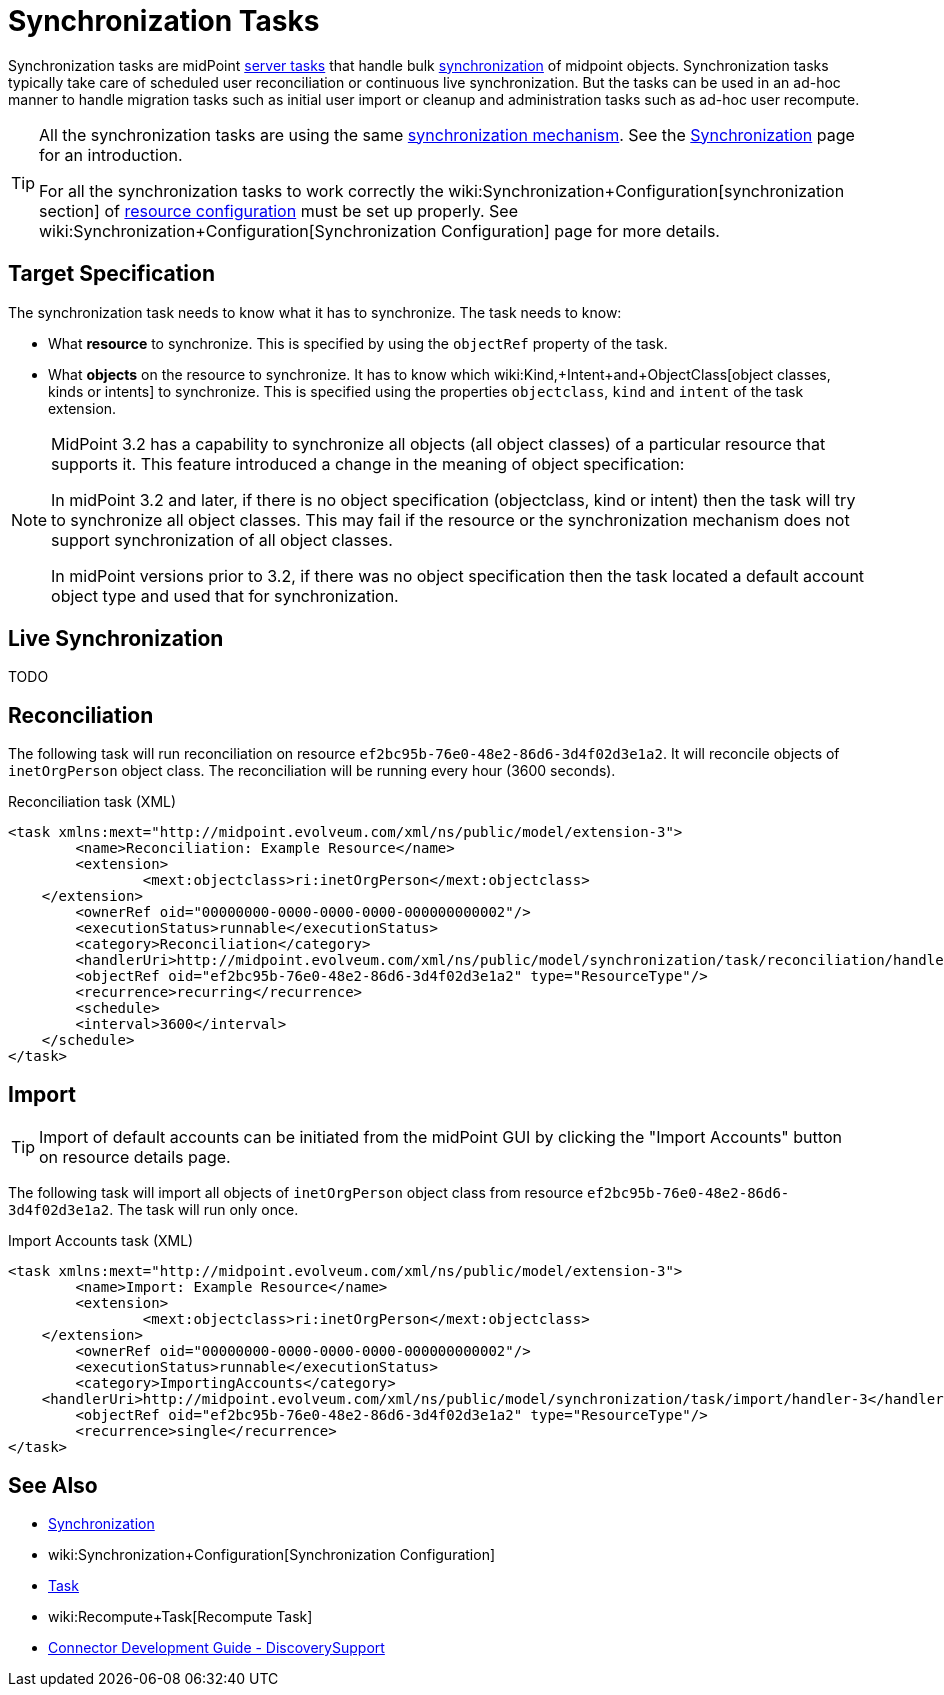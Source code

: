 = Synchronization Tasks
:page-wiki-name: Synchronization Tasks
:page-wiki-id: 21200899
:page-wiki-metadata-create-user: semancik
:page-wiki-metadata-create-date: 2015-09-02T11:48:29.791+02:00
:page-wiki-metadata-modify-user: rpudil
:page-wiki-metadata-modify-date: 2019-12-06T10:14:33.583+01:00
:page-upkeep-status: orange

Synchronization tasks are midPoint xref:/midpoint/architecture/concepts/task/[server tasks] that handle bulk xref:/midpoint/reference/synchronization/introduction/[synchronization] of midpoint objects.
Synchronization tasks typically take care of scheduled user reconciliation or continuous live synchronization.
But the tasks can be used in an ad-hoc manner to handle migration tasks such as initial user import or cleanup and administration tasks such as ad-hoc user recompute.

[TIP]
====
All the synchronization tasks are using the same xref:/midpoint/reference/synchronization/introduction/[synchronization mechanism]. See the xref:/midpoint/reference/synchronization/introduction/[Synchronization] page for an introduction.

For all the synchronization tasks to work correctly the wiki:Synchronization+Configuration[synchronization section] of xref:/midpoint/reference/resources/resource-configuration/[resource configuration] must be set up properly.
See wiki:Synchronization+Configuration[Synchronization Configuration] page for more details.
====


== Target Specification

The synchronization task needs to know what it has to synchronize.
The task needs to know:

* What *resource* to synchronize.
This is specified by using the `objectRef` property of the task.

* What *objects* on the resource to synchronize.
It has to know which wiki:Kind,+Intent+and+ObjectClass[object classes, kinds or intents] to synchronize.
This is specified using the properties `objectclass`, `kind` and `intent` of the task extension.

[NOTE]
====
MidPoint 3.2 has a capability to synchronize all objects (all object classes) of a particular resource that supports it.
This feature introduced a change in the meaning of object specification:

In midPoint 3.2 and later, if there is no object specification (objectclass, kind or intent) then the task will try to synchronize all object classes.
This may fail if the resource or the synchronization mechanism does not support synchronization of all object classes.

In midPoint versions prior to 3.2, if there was no object specification then the task located a default account object type and used that for synchronization.
====


== Live Synchronization

TODO


== Reconciliation

The following task will run reconciliation on resource `ef2bc95b-76e0-48e2-86d6-3d4f02d3e1a2`. It will reconcile objects of `inetOrgPerson` object class.
The reconciliation will be running every hour (3600 seconds).

.Reconciliation task (XML)
[source,xml]
----
<task xmlns:mext="http://midpoint.evolveum.com/xml/ns/public/model/extension-3">
	<name>Reconciliation: Example Resource</name>
	<extension>
		<mext:objectclass>ri:inetOrgPerson</mext:objectclass>
    </extension>
	<ownerRef oid="00000000-0000-0000-0000-000000000002"/>
	<executionStatus>runnable</executionStatus>
	<category>Reconciliation</category>
	<handlerUri>http://midpoint.evolveum.com/xml/ns/public/model/synchronization/task/reconciliation/handler-3</handlerUri>
	<objectRef oid="ef2bc95b-76e0-48e2-86d6-3d4f02d3e1a2" type="ResourceType"/>
	<recurrence>recurring</recurrence>
	<schedule>
        <interval>3600</interval>
    </schedule>
</task>
----


== Import

[TIP]
====
Import of default accounts can be initiated from the midPoint GUI by clicking the "Import Accounts" button on resource details page.
====

The following task will import all objects of `inetOrgPerson` object class from resource `ef2bc95b-76e0-48e2-86d6-3d4f02d3e1a2`. The task will run only once.

.Import Accounts task (XML)
[source,xml]
----
<task xmlns:mext="http://midpoint.evolveum.com/xml/ns/public/model/extension-3">
	<name>Import: Example Resource</name>
	<extension>
		<mext:objectclass>ri:inetOrgPerson</mext:objectclass>
    </extension>
	<ownerRef oid="00000000-0000-0000-0000-000000000002"/>
	<executionStatus>runnable</executionStatus>
	<category>ImportingAccounts</category>
    <handlerUri>http://midpoint.evolveum.com/xml/ns/public/model/synchronization/task/import/handler-3</handlerUri>
	<objectRef oid="ef2bc95b-76e0-48e2-86d6-3d4f02d3e1a2" type="ResourceType"/>
	<recurrence>single</recurrence>
</task>
----


== See Also

* xref:/midpoint/reference/synchronization/introduction/[Synchronization]

* wiki:Synchronization+Configuration[Synchronization Configuration]

* xref:/midpoint/architecture/concepts/task/[Task]

* wiki:Recompute+Task[Recompute Task]

* xref:/connectors/connid/1.x/connector-development-guide/[Connector Development Guide - DiscoverySupport]